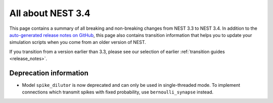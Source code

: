 .. _release_3.4:

All about NEST 3.4
==================

This page contains a summary of all breaking and non-breaking changes
from NEST 3.3 to NEST 3.4. In addition to the `auto-generated release
notes on GitHub <https://github.com/nest/nest-simulator/releases/>`_,
this page also contains transition information that helps you to
update your simulation scripts when you come from an older version of
NEST.

If you transition from a version earlier than 3.3, please see our
selection of earlier :ref:`transition guides <release_notes>`.

Deprecation information
~~~~~~~~~~~~~~~~~~~~~~~

* Model ``spike_dilutor`` is now deprecated and can only be used
  in single-threaded mode. To implement connections which transmit
  spikes with fixed probability, use ``bernoulli_synapse`` instead.
